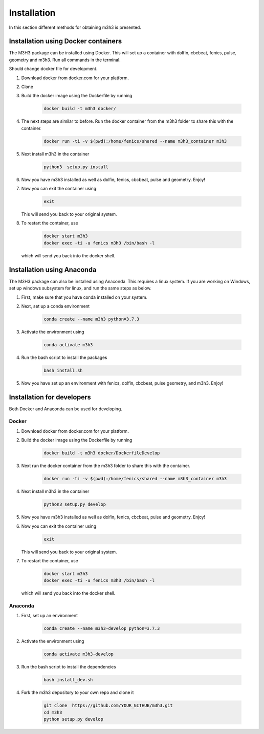 #############
Installation
#############

In this section different methods for obtaining m3h3 is presented. 

=====================================
Installation using Docker containers
=====================================
The M3H3 package can be installed using Docker. This will set up a container 
with dolfin, cbcbeat, fenics, pulse, geometry and m3h3. Run all commands in the 
terminal. 

Should change docker file for development. 

#. Download docker from docker.com for your platform.

#. Clone

#. Build the docker image using the Dockerfile by running

    .. code-block:: python 

        docker build -t m3h3 docker/

#. The next steps are similar to before. Run the docker container from the m3h3 folder to share this with the container.
    
    .. code-block:: python 

        docker run -ti -v $(pwd):/home/fenics/shared --name m3h3_container m3h3

#. Next install m3h3 in the container 

    .. code-block:: python 

        python3  setup.py install 

#. Now you have m3h3 installed as well as dolfin, fenics, cbcbeat, pulse and geometry. Enjoy!

#. Now you can exit the container using 

    .. code-block:: python 

        exit 

   This will send you back to your original system. 

#. To restart the container, use

    .. code-block:: python 

        docker start m3h3 
        docker exec -ti -u fenics m3h3 /bin/bash -l
   
   which will send you back into the docker shell. 
    
    
======================================
Installation using Anaconda
======================================
The M3H3 package can also be installed using Anaconda. This requires 
a linux system. If you are working on Windows, set up windows subsystem 
for linux, and run the same steps as below. 

#. First, make sure that you have conda installed on your system. 

#. Next, set up a conda environment 

    .. code-block:: python 

        conda create --name m3h3 python=3.7.3

#. Activate the environment using 

    .. code-block:: python 

        conda activate m3h3 
    
#. Run the bash script to install the packages 

    .. code-block:: python 

        bash install.sh 

#. Now you have set up an environment with fenics, dolfin, cbcbeat, pulse 
   geometry, and m3h3. Enjoy! 

==================================
Installation for developers 
==================================
Both Docker and Anaconda can be used for developing.

Docker 
++++++++++

#. Download docker from docker.com for your platform. 

#. Build the docker image using the Dockerfile by running

    .. code-block:: python 

        docker build -t m3h3 docker/DockerfileDevelop

#. Next run the docker container from the m3h3 folder to share this with the container.
    
    .. code-block:: python 

        docker run -ti -v $(pwd):/home/fenics/shared --name m3h3_container m3h3

#. Next install m3h3 in the container 

    .. code-block:: python 

        python3 setup.py develop

#. Now you have m3h3 installed as well as dolfin, fenics, cbcbeat, pulse and geometry. Enjoy!

#. Now you can exit the container using 

    .. code-block:: python 

        exit 

   This will send you back to your original system. 

#. To restart the container, use

    .. code-block:: python 

        docker start m3h3 
        docker exec -ti -u fenics m3h3 /bin/bash -l
   
   which will send you back into the docker shell. 


Anaconda 
++++++++++++
#. First, set up an environment

    .. code-block:: python 

        conda create --name m3h3-develop python=3.7.3
    
#. Activate the environment using 

    .. code-block:: python 

        conda activate m3h3-develop 

#. Run the bash script to install the dependencies

    .. code-block:: python 

        bash install_dev.sh 

#. Fork the m3h3 depository to your own repo and clone it  

    .. code-block:: python 

        git clone  https://github.com/YOUR_GITHUB/m3h3.git
        cd m3h3 
        python setup.py develop 